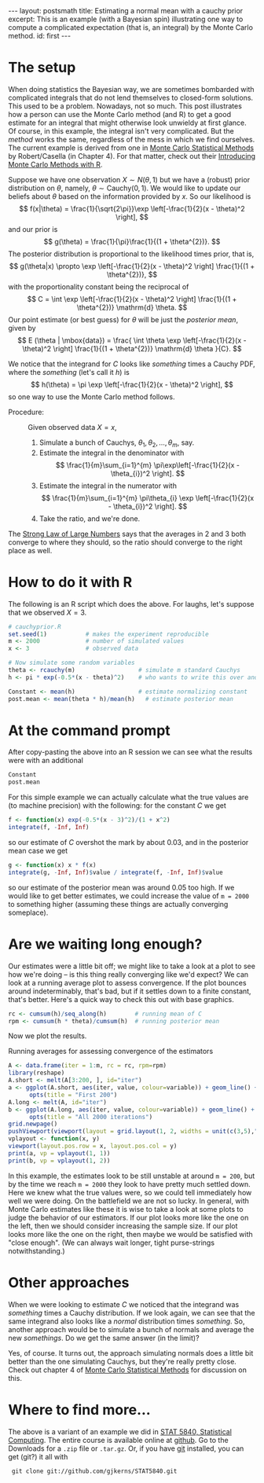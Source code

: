 #+STARTUP: showall indent
#+STARTUP: hidestars
#+OPTIONS: TeX:t LaTeX:mathjax f:nil ^:nil
#+BABEL: :session *R* :results output
#+BEGIN_HTML
---
layout: postsmath
title: Estimating a normal mean with a cauchy prior
excerpt: This is an example (with a Bayesian spin) illustrating one way to compute a complicated expectation (that is, an integral) by the Monte Carlo method. 
id: first
---
#+END_HTML

* The setup
When doing statistics the Bayesian way, we are sometimes bombarded with complicated integrals that do not lend themselves to closed-form solutions.  This used to be a problem.  Nowadays, not so much.  This post illustrates how a person can use the Monte Carlo method (and R) to get a good estimate for an integral that might otherwise look unwieldy at first glance.  Of course, in this example, the integral isn't very complicated.  But the /method/ works the same, regardless of the mess in which we find ourselves.  The current example is derived from one in [[http://www.springer.com/statistics/statistical+theory+and+methods/book/978-0-387-21239-5][Monte Carlo Statistical Methods]] by Robert/Casella (in Chapter 4).  For that matter, check out their [[http://www.springer.com/statistics/computanional+statistics/book/978-1-4419-1575-7][Introducing Monte Carlo Methods with R]].


Suppose we have one observation \( X \sim N(\theta,1) \) but we have a (robust) prior distribution on \(\theta\), namely, \( \theta \sim \mathrm{Cauchy}(0,1) \).  We would like to update our beliefs about $\theta$ based on the information provided by $x$.  So our likelihood is 
  \[
  f(x|\theta) = \frac{1}{\sqrt{2\pi}}\exp \left[-\frac{1}{2}(x - \theta)^2  \right],
  \]
  and our prior is
  \[
  g(\theta) = \frac{1}{\pi}\frac{1}{(1 + \theta^{2})}.
  \]
  The posterior distribution is proportional to the likelihood times prior, that is, 
  \[
  g(\theta|x) \propto \exp \left[-\frac{1}{2}(x - \theta)^2  \right] \frac{1}{(1 + \theta^{2})},
  \]
  with the proportionality constant being the reciprocal of
  \[
  C = \int \exp \left[-\frac{1}{2}(x - \theta)^2  \right] \frac{1}{(1 + \theta^{2})} \mathrm{d} \theta.
  \]
  Our point estimate (or best guess) for $\theta$ will be just the /posterior mean/, given by
  \[
  E (\theta | \mbox{data}) = \frac{ \int \theta \exp \left[-\frac{1}{2}(x - \theta)^2  \right] \frac{1}{(1 + \theta^{2})} \mathrm{d} \theta }{C}.
  \]

We notice that the integrand for $C$ looks like /something/ times a Cauchy PDF, where the /something/ (let's call it $h$) is
\[
h(\theta) = \pi \exp \left[-\frac{1}{2}(x - \theta)^2  \right],
\] 
so one way to use the Monte Carlo method follows. 
- Procedure: :: Given observed data $X=x$,
  1. Simulate a bunch of Cauchys, \(\theta_{1},\theta_{2},\ldots,\theta_{m}\), say.
  2. Estimate the integral in the denominator with
     \[
     \frac{1}{m}\sum_{i=1}^{m} \pi\exp\left[-\frac{1}{2}(x - \theta_{i})^2  \right]. 
     \]
  3. Estimate the integral in the numerator with
     \[
     \frac{1}{m}\sum_{i=1}^{m} \pi\theta_{i} \exp \left[-\frac{1}{2}(x - \theta_{i})^2  \right].
     \]
  4. Take the ratio, and we're done.

The [[http://en.wikipedia.org/wiki/Strong_Law_of_Small_Numbers][Strong Law of Large Numbers]] says that the averages in 2 and 3 both converge to where they should, so the ratio should converge to the right place as well.  

* How to do it with R
The following is an R script which does the above.  For laughs, let's suppose that we observed $X=3$.

#+begin_src R :exports code
# cauchyprior.R
set.seed(1)           # makes the experiment reproducible
m <- 2000             # number of simulated values
x <- 3                # observed data

# Now simulate some random variables
theta <- rcauchy(m)                  # simulate m standard Cauchys
h <- pi * exp(-0.5*(x - theta)^2)    # who wants to write this over and over

Constant <- mean(h)                  # estimate normalizing constant
post.mean <- mean(theta * h)/mean(h)   # estimate posterior mean
#+end_src


* At the command prompt
After copy-pasting the above into an R session we can see what the results were with an additional
#+begin_src R :exports both
Constant
post.mean
#+end_src

For this simple example we can actually calculate what the true values are (to machine precision) with the following: for the constant $C$ we get
#+begin_src R :exports both
f <- function(x) exp(-0.5*(x - 3)^2)/(1 + x^2)  
integrate(f, -Inf, Inf)                    
#+end_src
so our estimate of $C$ overshot the mark by about 0.03, and in the posterior mean case we get
#+begin_src R :exports both
g <- function(x) x * f(x)  
integrate(g, -Inf, Inf)$value / integrate(f, -Inf, Inf)$value
#+end_src
so our estimate of the posterior mean was around 0.05 too high.  If we would like to get better estimates, we could increase the value of =m = 2000= to something higher (assuming these things are actually converging someplace).

* Are we waiting long enough?
Our estimates were a little bit off; we might like to take a look at a plot to see how we're doing -- is this thing really converging like we'd expect?  We can look at a running average plot to assess convergence. If the plot bounces around indeterminably, that's bad, but if it settles down to a finite constant, that's better.  Here's a quick way to check this out with base graphics.

#+begin_src R :exports code
rc <- cumsum(h)/seq_along(h)        # running mean of C
rpm <- cumsum(h * theta)/cumsum(h)  # running posterior mean
#+end_src

Now we plot the results.

#+CAPTION:    Running averages for assessing convergence of the estimators
#+LABEL:      fig:yplot
#+ATTR_LaTeX: width=6in, height=6in, placement=[h!]
#+begin_src R :exports both :results output graphics :file ../images/110824.png
A <- data.frame(iter = 1:m, rc = rc, rpm=rpm)
library(reshape)
A.short <- melt(A[3:200, ], id="iter")
a <- ggplot(A.short, aes(iter, value, colour=variable)) + geom_line() +
      opts(title = "First 200")
A.long <- melt(A, id="iter")
b <- ggplot(A.long, aes(iter, value, colour=variable)) + geom_line() +
      opts(title = "All 2000 iterations")
grid.newpage()
pushViewport(viewport(layout = grid.layout(1, 2, widths = unit(c(3,5),"null"))))
vplayout <- function(x, y)
viewport(layout.pos.row = x, layout.pos.col = y)
print(a, vp = vplayout(1, 1))
print(b, vp = vplayout(1, 2))
#+end_src

In this example, the estimates look to be still unstable at around =m = 200=, but by the time we reach =m = 2000= they look to have pretty much settled down.  Here we knew what the true values were, so we could tell immediately how well we were doing.  On the battlefield we are not so lucky.  In general, with Monte Carlo estimates like these it is wise to take a look at some plots to judge the behavior of our estimators.  If our plot looks more like the one on the left, then we should consider increasing the sample size.  If our plot looks more like the one on the right, then maybe we would be satisfied with "close enough". (We can always wait longer, tight purse-strings notwithstanding.)


* Other approaches
When we were looking to estimate $C$ we noticed that the integrand was /something/ times a Cauchy distribution.  If we look again, we can see that the same integrand also looks like a /normal/ distribution times /something/. So, another approach would be to simulate a bunch of normals and average the new /somethings/.  Do we get the same answer (in the limit)?

Yes, of course. It turns out, the approach simulating normals does a little bit better than the one simulating Cauchys, but they're really pretty close.  Check out chapter 4 of [[http://www.springer.com/statistics/statistical+theory+and+methods/book/978-0-387-21239-5][Monte Carlo Statistical Methods]] for discussion on this.

* Where to find more...

The above is a variant of an example we did in [[https://github.com/gjkerns/STAT5840][STAT 5840, Statistical Computing]].  The entire course is available online at [[https://github.com/gjkerns/STAT5840][github]]. Go to the Downloads for a =.zip= file or =.tar.gz=.  Or, if you have [[http://git-scm.com/][git]] installed, you can get (git?) it all with
:  git clone git://github.com/gjkerns/STAT5840.git
